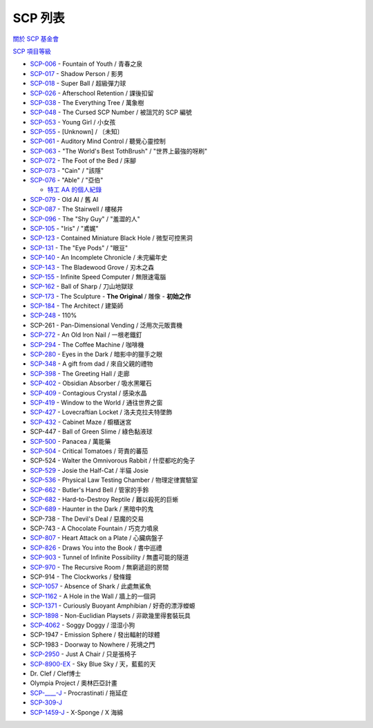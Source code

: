 ========
SCP 列表
========
`關於 SCP 基金會 <about-the-scp-foundation.rst>`_

`SCP 項目等級 <object-classes.rst>`_

* `SCP-006 <scp-006.rst>`_ - Fountain of Youth / 青春之泉
* `SCP-017 <scp-017.rst>`_ - Shadow Person / 影男
* `SCP-018 <scp-018.rst>`_ - Super Ball / 超級彈力球
* `SCP-026 <scp-026.rst>`_ - Afterschool Retention / 課後扣留
* `SCP-038 <scp-038.rst>`_ - The Everything Tree / 萬象樹
* `SCP-048 <scp-048.rst>`_ - The Cursed SCP Number / 被詛咒的 SCP 編號
* `SCP-053 <scp-053.rst>`_ - Young Girl / 小女孩
* `SCP-055 <scp-055.rst>`_ - [Unknown] / 〔未知〕
* `SCP-061 <scp-061.rst>`_ - Auditory Mind Control / 聽覺心靈控制
* `SCP-063 <scp-063.rst>`_ - "The World's Best TothBrush" / "世界上最強的呀刷"
* `SCP-072 <scp-072.rst>`_ - The Foot of the Bed / 床腳
* `SCP-073 <scp-073.rst>`_ - "Cain" / "該隱"
* `SCP-076 <scp-076.rst>`_ - "Able" / "亞伯"

  - `特工 AA 的個人紀錄 <log-of-agent-aa.rst>`_

* `SCP-079 <scp-079.rst>`_ - Old AI / 舊 AI
* `SCP-087 <scp-087.rst>`_ - The Stairwell / 樓梯井
* `SCP-096 <scp-096.rst>`_ - The "Shy Guy" / "羞澀的人"
* `SCP-105 <scp-105.rst>`_ - "Iris" / "鳶娓"
* `SCP-123 <scp-123.rst>`_ - Contained Miniature Black Hole / 微型可控黑洞
* `SCP-131 <scp-131.rst>`_ - The "Eye Pods" / "眼豆"
* `SCP-140 <scp-140.rst>`_ - An Incomplete Chronicle / 未完編年史
* `SCP-143 <scp-143.rst>`_ - The Bladewood Grove / 刃木之森
* `SCP-155 <scp-155.rst>`_ - Infinite Speed Computer / 無限速電腦
* `SCP-162 <scp-162.rst>`_ - Ball of Sharp / 刀山地獄球
* `SCP-173 <scp-173.rst>`_ - The Sculpture - **The Original** / 雕像 - **初始之作**
* `SCP-184 <scp-184.rst>`_ - The Architect / 建築師
* `SCP-248 <scp-248.rst>`_ - 110%
* SCP-261 - Pan-Dimensional Vending / 泛用次元販賣機
* `SCP-272 <scp-272.rst>`_ - An Old Iron Nail / 一根老鐵釘
* `SCP-294 <scp-294.rst>`_ - The Coffee Machine / 咖啡機
* `SCP-280 <scp-280.rst>`_ - Eyes in the Dark / 暗影中的獵手之眼
* `SCP-348 <scp-348.rst>`_ - A gift from dad / 來自父親的禮物
* `SCP-398 <scp-398.rst>`_ - The Greeting Hall / 走廊
* `SCP-402 <scp-402.rst>`_ - Obsidian Absorber / 吸水黑曜石
* `SCP-409 <scp-409.rst>`_ - Contagious Crystal / 感染水晶
* `SCP-419 <scp-419.rst>`_ - Window to the World / 通往世界之窗
* `SCP-427 <scp-427.rst>`_ - Lovecraftian Locket / 洛夫克拉夫特墜飾
* `SCP-432 <scp-432.rst>`_ - Cabinet Maze / 櫥櫃迷宮
* SCP-447 - Ball of Green Slime / 綠色黏液球
* `SCP-500 <scp-500.rst>`_ - Panacea / 萬能藥
* `SCP-504 <scp-504.rst>`_ - Critical Tomatoes / 苛責的蕃茄
* SCP-524 - Walter the Omnivorous Rabbit / 什麼都吃的兔子
* `SCP-529 <scp-529.rst>`_ - Josie the Half-Cat / 半貓 Josie
* `SCP-536 <scp-536.rst>`_ - Physical Law Testing Chamber / 物理定律實驗室
* `SCP-662 <scp-662.rst>`_ - Butler's Hand Bell / 管家的手鈴
* `SCP-682 <scp-682.rst>`_ - Hard-to-Destroy Reptile / 難以殺死的巨蜥
* `SCP-689 <scp-689.rst>`_ - Haunter in the Dark / 黑暗中的鬼
* SCP-738 - The Devil's Deal / 惡魔的交易
* SCP-743 - A Chocolate Fountain / 巧克力噴泉
* `SCP-807 <scp-807.rst>`_ - Heart Attack on a Plate / 心臟病盤子
* `SCP-826 <scp-826.rst>`_ - Draws You into the Book / 書中巡禮
* `SCP-903 <scp-903.rst>`_ - Tunnel of Infinite Possibility / 無盡可能的隧道
* `SCP-970 <scp-970.rst>`_ - The Recursive Room / 無窮遞迴的房間
* SCP-914 - The Clockworks / 發條鐘
* `SCP-1057 <scp-1057.rst>`_ - Absence of Shark / 此處無鯊魚
* `SCP-1162 <scp-1162.rst>`_ - A Hole in the Wall / 牆上的一個洞
* `SCP-1371 <scp-1371.rst>`_ - Curiously Buoyant Amphibian / 好奇的漂浮蠑螈
* `SCP-1898 <scp-1898.rst>`_ - Non-Euclidian Playsets / 非歐幾里得套裝玩具
* `SCP-4062 <http://www.scpwiki.com/scp-4062>`_ - Soggy Doggy / 湿湿小狗
* SCP-1947 - Emission Sphere / 發出輻射的球體
* SCP-1983 - Doorway to Nowhere / 死境之門
* `SCP-2950 <scp-2950.rst>`_ - Just A Chair / 只是張椅子
* `SCP-8900-EX <scp-8900-ex.rst>`_ - Sky Blue Sky / 天，藍藍的天

* Dr. Clef / Clef博士
* Olympia Project / 奧林匹亞計畫

* `SCP-____-J <scp-j.rst>`_ - Procrastinati / 拖延症
* `SCP-309-J <scp-309-j.rst>`_
* `SCP-1459-J <scp-1459-j.rst>`_ - X-Sponge / X 海綿
